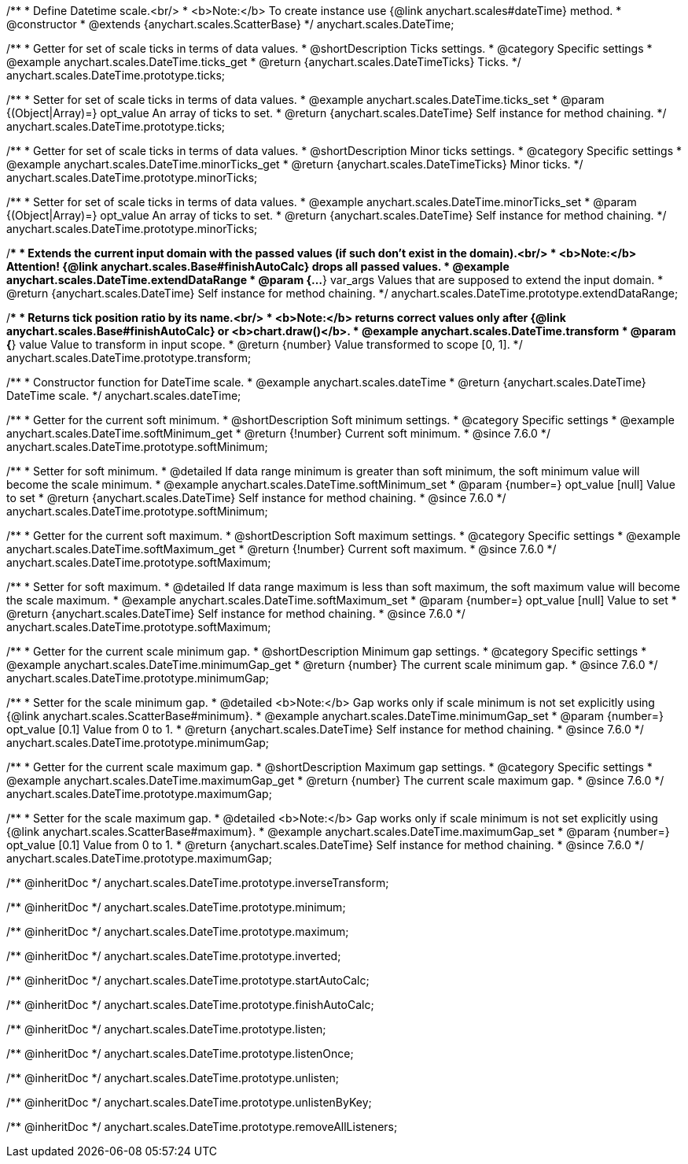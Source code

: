 /**
 * Define Datetime scale.<br/>
 * <b>Note:</b> To create instance use {@link anychart.scales#dateTime} method.
 * @constructor
 * @extends {anychart.scales.ScatterBase}
 */
anychart.scales.DateTime;


//----------------------------------------------------------------------------------------------------------------------
//
//  anychart.scales.DateTime.prototype.ticks
//
//----------------------------------------------------------------------------------------------------------------------

/**
 * Getter for set of scale ticks in terms of data values.
 * @shortDescription Ticks settings.
 * @category Specific settings
 * @example anychart.scales.DateTime.ticks_get
 * @return {anychart.scales.DateTimeTicks} Ticks.
 */
anychart.scales.DateTime.prototype.ticks;

/**
 * Setter for set of scale ticks in terms of data values.
 * @example anychart.scales.DateTime.ticks_set
 * @param {(Object|Array)=} opt_value An array of ticks to set.
 * @return {anychart.scales.DateTime} Self instance for method chaining.
 */
anychart.scales.DateTime.prototype.ticks;


//----------------------------------------------------------------------------------------------------------------------
//
//  anychart.scales.DateTime.prototype.minorTicks
//
//----------------------------------------------------------------------------------------------------------------------

/**
 * Getter for set of scale ticks in terms of data values.
 * @shortDescription Minor ticks settings.
 * @category Specific settings
 * @example anychart.scales.DateTime.minorTicks_get
 * @return {anychart.scales.DateTimeTicks} Minor ticks.
 */
anychart.scales.DateTime.prototype.minorTicks;

/**
 * Setter for set of scale ticks in terms of data values.
 * @example anychart.scales.DateTime.minorTicks_set
 * @param {(Object|Array)=} opt_value An array of ticks to set.
 * @return {anychart.scales.DateTime} Self instance for method chaining.
 */
anychart.scales.DateTime.prototype.minorTicks;


//----------------------------------------------------------------------------------------------------------------------
//
//  anychart.scales.DateTime.prototype.extendDataRange
//
//----------------------------------------------------------------------------------------------------------------------

/**
 * Extends the current input domain with the passed values (if such don't exist in the domain).<br/>
 * <b>Note:</b> Attention! {@link anychart.scales.Base#finishAutoCalc} drops all passed values.
 * @example anychart.scales.DateTime.extendDataRange
 * @param {...*} var_args Values that are supposed to extend the input domain.
 * @return {anychart.scales.DateTime} Self instance for method chaining.
 */
anychart.scales.DateTime.prototype.extendDataRange;


//----------------------------------------------------------------------------------------------------------------------
//
//  anychart.scales.DateTime.prototype.transform
//
//----------------------------------------------------------------------------------------------------------------------

/**
 * Returns tick position ratio by its name.<br/>
 * <b>Note:</b> returns correct values only after {@link anychart.scales.Base#finishAutoCalc} or <b>chart.draw()</b>.
 * @example anychart.scales.DateTime.transform
 * @param {*} value Value to transform in input scope.
 * @return {number} Value transformed to scope [0, 1].
 */
anychart.scales.DateTime.prototype.transform;


//----------------------------------------------------------------------------------------------------------------------
//
//  anychart.scales.dateTime
//
//----------------------------------------------------------------------------------------------------------------------

/**
 * Constructor function for DateTime scale.
 * @example anychart.scales.dateTime
 * @return {anychart.scales.DateTime} DateTime scale.
 */
anychart.scales.dateTime;


//----------------------------------------------------------------------------------------------------------------------
//
//  anychart.scales.DateTime.prototype.softMinimum
//
//----------------------------------------------------------------------------------------------------------------------


/**
 * Getter for the current soft minimum.
 * @shortDescription Soft minimum settings.
 * @category Specific settings
 * @example anychart.scales.DateTime.softMinimum_get
 * @return {!number} Current soft minimum.
 * @since 7.6.0
 */
anychart.scales.DateTime.prototype.softMinimum;

/**
 * Setter for soft minimum.
 * @detailed If data range minimum is greater than soft minimum, the soft minimum value will become the scale minimum.
 * @example anychart.scales.DateTime.softMinimum_set
 * @param {number=} opt_value [null] Value to set
 * @return {anychart.scales.DateTime} Self instance for method chaining.
 * @since 7.6.0
 */
anychart.scales.DateTime.prototype.softMinimum;


//----------------------------------------------------------------------------------------------------------------------
//
//  anychart.scales.DateTime.prototype.softMaximum
//
//----------------------------------------------------------------------------------------------------------------------

/**
 * Getter for the current soft maximum.
 * @shortDescription Soft maximum settings.
 * @category Specific settings
 * @example anychart.scales.DateTime.softMaximum_get
 * @return {!number} Current soft maximum.
 * @since 7.6.0
 */
anychart.scales.DateTime.prototype.softMaximum;

/**
 * Setter for soft maximum.
 * @detailed If data range maximum is less than soft maximum, the soft maximum value will become the scale maximum.
 * @example anychart.scales.DateTime.softMaximum_set
 * @param {number=} opt_value [null] Value to set
 * @return {anychart.scales.DateTime} Self instance for method chaining.
 * @since 7.6.0
 */
anychart.scales.DateTime.prototype.softMaximum;


//----------------------------------------------------------------------------------------------------------------------
//
//  anychart.scales.DateTime.prototype.minimumGap
//
//----------------------------------------------------------------------------------------------------------------------

/**
 * Getter for the current scale minimum gap.
 * @shortDescription Minimum gap settings.
 * @category Specific settings
 * @example anychart.scales.DateTime.minimumGap_get
 * @return {number} The current scale minimum gap.
 * @since 7.6.0
 */
anychart.scales.DateTime.prototype.minimumGap;

/**
 * Setter for the scale minimum gap.
 * @detailed <b>Note:</b> Gap works only if scale minimum is not set explicitly using {@link anychart.scales.ScatterBase#minimum}.
 * @example anychart.scales.DateTime.minimumGap_set
 * @param {number=} opt_value [0.1] Value from 0 to 1.
 * @return {anychart.scales.DateTime} Self instance for method chaining.
 * @since 7.6.0
 */
anychart.scales.DateTime.prototype.minimumGap;


//----------------------------------------------------------------------------------------------------------------------
//
//  anychart.scales.DateTime.prototype.maximumGap
//
//----------------------------------------------------------------------------------------------------------------------

/**
 * Getter for the current scale maximum gap.
 * @shortDescription Maximum gap settings.
 * @category Specific settings
 * @example anychart.scales.DateTime.maximumGap_get
 * @return {number} The current scale maximum gap.
 * @since 7.6.0
 */
anychart.scales.DateTime.prototype.maximumGap;

/**
 * Setter for the scale maximum gap.
 * @detailed <b>Note:</b> Gap works only if scale minimum is not set explicitly using {@link anychart.scales.ScatterBase#maximum}.
 * @example anychart.scales.DateTime.maximumGap_set
 * @param {number=} opt_value [0.1] Value from 0 to 1.
 * @return {anychart.scales.DateTime} Self instance for method chaining.
 * @since 7.6.0
 */
anychart.scales.DateTime.prototype.maximumGap;

/** @inheritDoc */
anychart.scales.DateTime.prototype.inverseTransform;

/** @inheritDoc */
anychart.scales.DateTime.prototype.minimum;

/** @inheritDoc */
anychart.scales.DateTime.prototype.maximum;

/** @inheritDoc */
anychart.scales.DateTime.prototype.inverted;

/** @inheritDoc */
anychart.scales.DateTime.prototype.startAutoCalc;

/** @inheritDoc */
anychart.scales.DateTime.prototype.finishAutoCalc;

/** @inheritDoc */
anychart.scales.DateTime.prototype.listen;

/** @inheritDoc */
anychart.scales.DateTime.prototype.listenOnce;

/** @inheritDoc */
anychart.scales.DateTime.prototype.unlisten;

/** @inheritDoc */
anychart.scales.DateTime.prototype.unlistenByKey;

/** @inheritDoc */
anychart.scales.DateTime.prototype.removeAllListeners;

